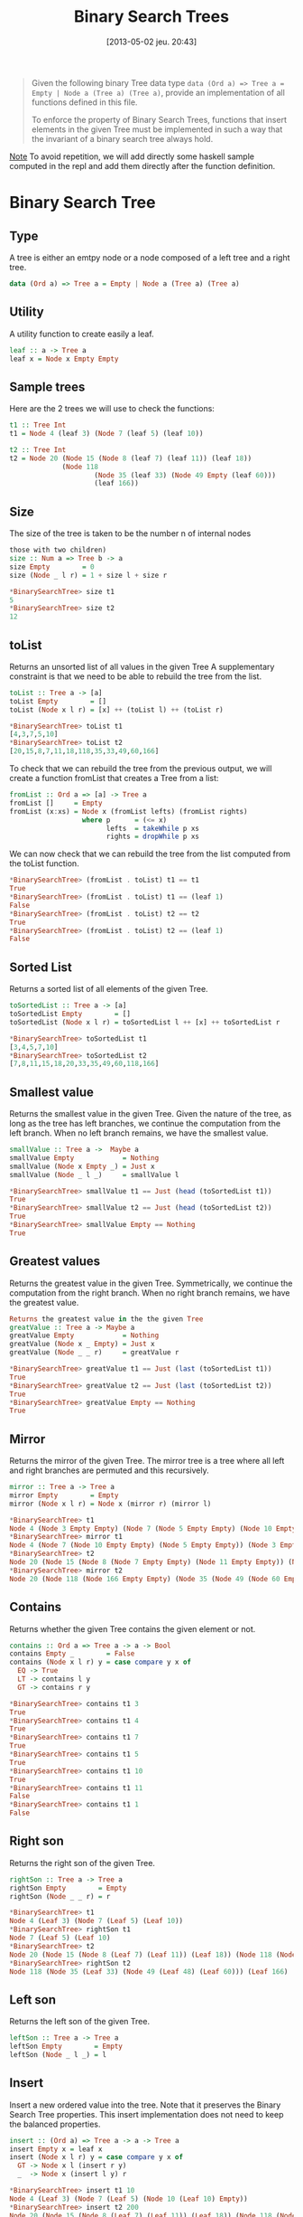#+BLOG: tony-blog
#+POSTID: 1114
#+DATE: [2013-05-02 jeu. 20:43]
#+OPTIONS:
#+CATEGORY: haskell, sets, functional-programming
#+TAGS: haskell, sets, functional-programming
#+TITLE: Binary Search Trees
#+DESCRIPTION: Having fun implementing some binary search trees functions

#+begin_quote
Given the following binary Tree data type =data (Ord a) => Tree a = Empty | Node a (Tree a) (Tree a)=, provide an implementation of all functions defined in this file.

To enforce the property of Binary Search Trees, functions that insert elements in the given Tree must be implemented in such a way that the invariant of a binary search tree always hold.
#+end_quote

_Note_ To avoid repetition, we will add directly some haskell sample computed in the repl and add them directly after the function definition.

* Binary Search Tree

** Type
A tree is either an emtpy node or a node composed of a left tree and a right tree.

#+begin_src haskell
data (Ord a) => Tree a = Empty | Node a (Tree a) (Tree a)
#+end_src

** Utility
A utility function to create easily a leaf.

#+begin_src haskell
leaf :: a -> Tree a
leaf x = Node x Empty Empty
#+end_src

** Sample trees
Here are the 2 trees we will use to check the functions:

#+begin_src haskell
t1 :: Tree Int
t1 = Node 4 (leaf 3) (Node 7 (leaf 5) (leaf 10))

t2 :: Tree Int
t2 = Node 20 (Node 15 (Node 8 (leaf 7) (leaf 11)) (leaf 18))
             (Node 118
                     (Node 35 (leaf 33) (Node 49 Empty (leaf 60)))
                     (leaf 166))

#+end_src

** Size

The size of the tree is taken to be the number n of internal nodes
#+begin_src haskell
those with two children)
size :: Num a => Tree b -> a
size Empty        = 0
size (Node _ l r) = 1 + size l + size r

*BinarySearchTree> size t1
5
*BinarySearchTree> size t2
12
#+end_src

** toList
Returns an unsorted list of all values in the given Tree
A supplementary constraint is that we need to be able to rebuild the tree from the list.

#+begin_src haskell
toList :: Tree a -> [a]
toList Empty        = []
toList (Node x l r) = [x] ++ (toList l) ++ (toList r)

*BinarySearchTree> toList t1
[4,3,7,5,10]
*BinarySearchTree> toList t2
[20,15,8,7,11,18,118,35,33,49,60,166]

#+end_src

To check that we can rebuild the tree from the previous output, we will create a function fromList that creates a Tree from a list:
#+begin_src haskell
fromList :: Ord a => [a] -> Tree a
fromList []     = Empty
fromList (x:xs) = Node x (fromList lefts) (fromList rights)
                  where p      = (<= x)
                        lefts  = takeWhile p xs
                        rights = dropWhile p xs

#+end_src

We can now check that we can rebuild the tree from the list computed from the toList function.
#+begin_src haskell
*BinarySearchTree> (fromList . toList) t1 == t1
True
*BinarySearchTree> (fromList . toList) t1 == (leaf 1)
False
*BinarySearchTree> (fromList . toList) t2 == t2
True
*BinarySearchTree> (fromList . toList) t2 == (leaf 1)
False
#+end_src

** Sorted List
Returns a sorted list of all elements of the given Tree.

#+begin_src haskell
toSortedList :: Tree a -> [a]
toSortedList Empty        = []
toSortedList (Node x l r) = toSortedList l ++ [x] ++ toSortedList r

*BinarySearchTree> toSortedList t1
[3,4,5,7,10]
*BinarySearchTree> toSortedList t2
[7,8,11,15,18,20,33,35,49,60,118,166]
#+end_src

** Smallest value
Returns the smallest value in the given Tree.
Given the nature of the tree, as long as the tree has left branches, we continue the computation from the left branch.
When no left branch remains, we have the smallest value.

#+begin_src haskell
smallValue :: Tree a ->  Maybe a
smallValue Empty            = Nothing
smallValue (Node x Empty _) = Just x
smallValue (Node _ l _)     = smallValue l

*BinarySearchTree> smallValue t1 == Just (head (toSortedList t1))
True
*BinarySearchTree> smallValue t2 == Just (head (toSortedList t2))
True
*BinarySearchTree> smallValue Empty == Nothing
True
#+end_src

** Greatest values
Returns the greatest value in the given Tree.
Symmetrically, we continue the computation from the right branch.
When no right branch remains, we have the greatest value.

#+begin_src haskell
Returns the greatest value in the the given Tree
greatValue :: Tree a -> Maybe a
greatValue Empty            = Nothing
greatValue (Node x _ Empty) = Just x
greatValue (Node _ _ r)     = greatValue r

*BinarySearchTree> greatValue t1 == Just (last (toSortedList t1))
True
*BinarySearchTree> greatValue t2 == Just (last (toSortedList t2))
True
*BinarySearchTree> greatValue Empty == Nothing
True
#+end_src

** Mirror
Returns the mirror of the given Tree.
The mirror tree is a tree where all left and right branches are permuted and this recursively.

#+begin_src haskell
mirror :: Tree a -> Tree a
mirror Empty        = Empty
mirror (Node x l r) = Node x (mirror r) (mirror l)

*BinarySearchTree> t1
Node 4 (Node 3 Empty Empty) (Node 7 (Node 5 Empty Empty) (Node 10 Empty Empty))
*BinarySearchTree> mirror t1
Node 4 (Node 7 (Node 10 Empty Empty) (Node 5 Empty Empty)) (Node 3 Empty Empty)
*BinarySearchTree> t2
Node 20 (Node 15 (Node 8 (Node 7 Empty Empty) (Node 11 Empty Empty)) (Node 18 Empty Empty)) (Node 118 (Node 35 (Node 33 Empty Empty) (Node 49 Empty (Node 60 Empty Empty))) (Node 166 Empty Empty))
*BinarySearchTree> mirror t2
Node 20 (Node 118 (Node 166 Empty Empty) (Node 35 (Node 49 (Node 60 Empty Empty) Empty) (Node 33 Empty Empty))) (Node 15 (Node 18 Empty Empty) (Node 8 (Node 11 Empty Empty) (Node 7 Empty Empty)))
#+end_src

** Contains
Returns whether the given Tree contains the given element or not.

#+begin_src haskell
contains :: Ord a => Tree a -> a -> Bool
contains Empty _        = False
contains (Node x l r) y = case compare y x of
  EQ -> True
  LT -> contains l y
  GT -> contains r y

*BinarySearchTree> contains t1 3
True
*BinarySearchTree> contains t1 4
True
*BinarySearchTree> contains t1 7
True
*BinarySearchTree> contains t1 5
True
*BinarySearchTree> contains t1 10
True
*BinarySearchTree> contains t1 11
False
*BinarySearchTree> contains t1 1
False
#+end_src

** Right son
Returns the right son of the given Tree.

#+begin_src haskell
rightSon :: Tree a -> Tree a
rightSon Empty        = Empty
rightSon (Node _ _ r) = r

*BinarySearchTree> t1
Node 4 (Leaf 3) (Node 7 (Leaf 5) (Leaf 10))
*BinarySearchTree> rightSon t1
Node 7 (Leaf 5) (Leaf 10)
*BinarySearchTree> t2
Node 20 (Node 15 (Node 8 (Leaf 7) (Leaf 11)) (Leaf 18)) (Node 118 (Node 35 (Leaf 33) (Node 49 (Leaf 48) (Leaf 60))) (Leaf 166))
*BinarySearchTree> rightSon t2
Node 118 (Node 35 (Leaf 33) (Node 49 (Leaf 48) (Leaf 60))) (Leaf 166)
#+end_src

** Left son
Returns the left son of the given Tree.

#+begin_src haskell
leftSon :: Tree a -> Tree a
leftSon Empty        = Empty
leftSon (Node _ l _) = l
#+end_src

** Insert

Insert a new ordered value into the tree.
Note that it preserves the Binary Search Tree properties.
This insert implementation does not need to keep the balanced properties.


#+begin_src haskell
insert :: (Ord a) => Tree a -> a -> Tree a
insert Empty x = leaf x
insert (Node x l r) y = case compare y x of
  GT -> Node x l (insert r y)
  _  -> Node x (insert l y) r

*BinarySearchTree> insert t1 10
Node 4 (Leaf 3) (Node 7 (Leaf 5) (Node 10 (Leaf 10) Empty))
*BinarySearchTree> insert t2 200
Node 20 (Node 15 (Node 8 (Leaf 7) (Leaf 11)) (Leaf 18)) (Node 118 (Node 35 (Leaf 33) (Node 49 (Leaf 48) (Leaf 60))) (Node 200 (Leaf 166) Empty))
#+end_src

** isBSearchTree
Is this tree a binary search one?

For this, I created a utility function to retrieve the value of a node.

#+begin_src haskell
value :: Tree a -> Maybe a
value Empty        = Nothing
value (Node x _ _) = Just x

*BinarySearchTree> value (Node 10 Empty Empty)
Just 10
*BinarySearchTree> value (Leaf 10)
Just 10
*BinarySearchTree> value Empty
Nothing

isBSearchTree :: (Ord a) => Tree a -> Bool
isBSearchTree Empty = True
isBSearchTree (Node x l r) =
  case [value l, value r] of
    [Nothing, Nothing] -> True
    [Nothing, Just z]  -> and [x < z, isBSearchTree l, isBSearchTree r]
    [Just y, Nothing]  -> and [y <= x, isBSearchTree l, isBSearchTree r]
    [Just y, Just z]   -> and [y <= x, x < z, isBSearchTree l, isBSearchTree r]

*BinarySearchTree> isBSearchTree (Node 10 t2 t1)
False
*BinarySearchTree> isBSearchTree t1
True
*BinarySearchTree> isBSearchTree t2
True
*BinarySearchTree> isBSearchTree (insert t2 1)
True
*BinarySearchTree> isBSearchTree (insert (insert t2 1) 100)
True

#+end_src

** deleteMax

Delete the maximal value from a tree.

#+begin_src haskell
deleteMax :: Tree a -> (Maybe a, Tree a)
deleteMax Empty            = (Nothing, Empty)
deleteMax (Node x _ Empty) = (Just x, Empty)
deleteMax (Node x l r)     = let (y, t) = deleteMax r in
                             (y, (Node x l t))

*BinarySearchTree> t1
Node 4 (Node 3 Empty Empty) (Node 7 (Node 5 Empty Empty) (Node 10 Empty Empty))
*BinarySearchTree> deleteMax t1
(Just 10,Node 4 (Node 3 Empty Empty) (Node 7 (Node 5 Empty Empty) Empty))
*BinarySearchTree> t2
Node 20 (Node 15 (Node 8 (Node 7 Empty Empty) (Node 11 Empty Empty)) (Node 18 Empty Empty)) (Node 118 (Node 35 (Node 33 Empty Empty) (Node 49 Empty (Node 60 Empty Empty))) (Node 166 Empty Empty))
*BinarySearchTree> deleteMax t2
(Just 166,Node 20 (Node 15 (Node 8 (Node 7 Empty Empty) (Node 11 Empty Empty)) (Node 18 Empty Empty)) (Node 118 (Node 35 (Node 33 Empty Empty) (Node 49 Empty (Node 60 Empty Empty))) Empty))
#+end_src

** deleteMin
Delete the minimal value from a tree.

#+begin_src haskell
deleteMin :: Tree a -> (Maybe a, Tree a)
deleteMin Empty            = (Nothing, Empty)
deleteMin (Node x Empty _) = (Just x, Empty)
deleteMin (Node x l r)     = let (y, t) = deleteMin l in
                             (y, (Node x t r))

*BinarySearchTree> t1
Node 4 (Node 3 Empty Empty) (Node 7 (Node 5 Empty Empty) (Node 10 Empty Empty))
*BinarySearchTree> deleteMin t1
(Just 3,Node 4 Empty (Node 7 (Node 5 Empty Empty) (Node 10 Empty Empty)))
*BinarySearchTree> t2
Node 20 (Node 15 (Node 8 (Node 7 Empty Empty) (Node 11 Empty Empty)) (Node 18 Empty Empty)) (Node 118 (Node 35 (Node 33 Empty Empty) (Node 49 Empty (Node 60 Empty Empty))) (Node 166 Empty Empty))
*BinarySearchTree> deleteMin t2
(Just 7,Node 20 (Node 15 (Node 8 Empty (Node 11 Empty Empty)) (Node 18 Empty Empty)) (Node 118 (Node 35 (Node 33 Empty Empty) (Node 49 Empty (Node 60 Empty Empty))) (Node 166 Empty Empty)))

#+end_src

** Remove
Given a tree and an entry, remove the node from the tree.
This must only delete the node targeted and not all the branch from the node.

#+begin_src haskell
remove :: Ord a => Tree a -> a -> Tree a
remove Empty _        = Empty
remove (Node x l r) y = case compare y x of
  LT -> Node x (remove l y) r
  GT -> Node x l (remove r y)
  EQ -> case deleteMax l of
    (Just z, t) -> Node z t r
    (Nothing, _) -> case deleteMin r of
      (Just w, s) -> Node w l s
      (Nothing, _) -> Empty

*BinarySearchTree> t1
Node 4 (Node 3 Empty Empty) (Node 7 (Node 5 Empty Empty) (Node 10 Empty Empty))
*BinarySearchTree> remove t1 4
Node 3 Empty (Node 7 (Node 5 Empty Empty) (Node 10 Empty Empty))
*BinarySearchTree> remove t1 10
Node 4 (Node 3 Empty Empty) (Node 7 (Node 5 Empty Empty) Empty)
*BinarySearchTree> remove t1 7
Node 4 (Node 3 Empty Empty) (Node 5 Empty (Node 10 Empty Empty))
#+end_src

* Sources
[[https://github.com/ardumont/my-haskell-lab/blob/master/src/BinarySearchTree.hs][BinarySearchTree.hs]]
